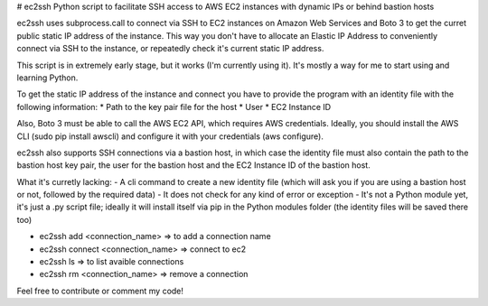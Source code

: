# ec2ssh
Python script to facilitate SSH access to AWS EC2 instances with dynamic IPs or behind bastion hosts

ec2ssh uses subprocess.call to connect via SSH to EC2 instances on Amazon Web Services and Boto 3 to get the curret public static IP address of the instance.
This way you don't have to allocate an Elastic IP Address to conveniently connect via SSH to the instance, or repeatedly check it's current static IP address.

This script is in extremely early stage, but it works (I'm currently using it). It's mostly a way for me to start using and learning Python.

To get the static IP address of the instance and connect you have to provide the program with an identity file with the following information:  
* Path to the key pair file for the host
* User
* EC2 Instance ID

Also, Boto 3 must be able to call the AWS EC2 API, which requires AWS credentials. Ideally, you should install the AWS CLI (sudo pip install awscli) and configure it with your credentials (aws configure).

ec2ssh also supports SSH connections via a bastion host, in which case the identity file must also contain the path to the bastion host key pair, the user for the bastion host and the EC2 Instance ID of the bastion host.

What it's curretly lacking:  
- A cli command to create a new identity file (which will ask you if you are using a bastion host or not, followed by the required data)
- It does not check for any kind of error or exception
- It's not a Python module yet, it's just a .py script file; ideally it will install itself via pip in the Python modules folder (the identity files will be saved there too)

- ec2ssh add <connection_name>        => to add a connection name
- ec2ssh connect <connection_name>    => connect to ec2
- ec2ssh ls                           => to list avaible connections
- ec2ssh rm <connection_name>         => remove a connection

Feel free to contribute or comment my code!